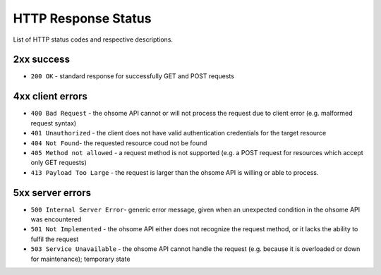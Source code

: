 HTTP Response Status
====================

List of HTTP status codes and respective descriptions.

2xx success
-----------

* ``200 OK`` - standard response for successfully GET and POST requests

4xx client errors
-----------------

* ``400 Bad Request`` - the ohsome API cannot or will not process the request due to client error (e.g. malformed request syntax)
* ``401 Unauthorized`` - the client does not have valid authentication credentials for the target resource
* ``404 Not Found``-  the requested resource coud not be found
* ``405 Method not allowed`` - a request method is not supported (e.g. a POST request for resources which accept only GET requests)
* ``413 Payload Too Large`` - the request is larger than the ohsome API is willing or able to process.

5xx server errors
-----------------

* ``500 Internal Server Error``- generic error message, given when an unexpected condition in the ohsome API was encountered
* ``501 Not Implemented``	- the ohsome API either does not recognize the request method, or it lacks the ability to fulfil the request
* ``503 Service Unavailable`` - the ohsome API cannot handle the request (e.g. because it is overloaded or down for maintenance); temporary state
